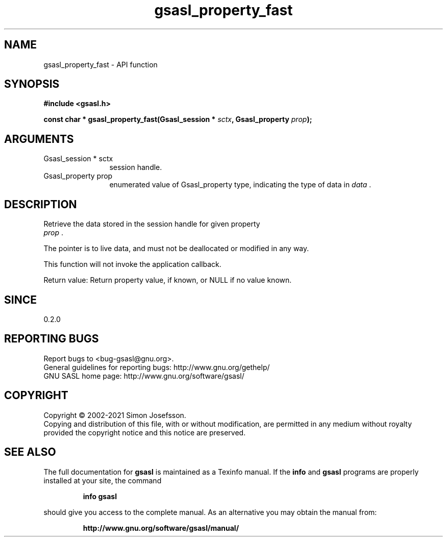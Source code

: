 .\" DO NOT MODIFY THIS FILE!  It was generated by gdoc.
.TH "gsasl_property_fast" 3 "1.10.0" "gsasl" "gsasl"
.SH NAME
gsasl_property_fast \- API function
.SH SYNOPSIS
.B #include <gsasl.h>
.sp
.BI "const char * gsasl_property_fast(Gsasl_session * " sctx ", Gsasl_property " prop ");"
.SH ARGUMENTS
.IP "Gsasl_session * sctx" 12
session handle.
.IP "Gsasl_property prop" 12
enumerated value of Gsasl_property type, indicating the
type of data in  \fIdata\fP .
.SH "DESCRIPTION"
Retrieve the data stored in the session handle for given property
 \fIprop\fP .

The pointer is to live data, and must not be deallocated or
modified in any way.

This function will not invoke the application callback.

Return value: Return property value, if known, or NULL if no value
known.
.SH "SINCE"
0.2.0
.SH "REPORTING BUGS"
Report bugs to <bug-gsasl@gnu.org>.
.br
General guidelines for reporting bugs: http://www.gnu.org/gethelp/
.br
GNU SASL home page: http://www.gnu.org/software/gsasl/

.SH COPYRIGHT
Copyright \(co 2002-2021 Simon Josefsson.
.br
Copying and distribution of this file, with or without modification,
are permitted in any medium without royalty provided the copyright
notice and this notice are preserved.
.SH "SEE ALSO"
The full documentation for
.B gsasl
is maintained as a Texinfo manual.  If the
.B info
and
.B gsasl
programs are properly installed at your site, the command
.IP
.B info gsasl
.PP
should give you access to the complete manual.
As an alternative you may obtain the manual from:
.IP
.B http://www.gnu.org/software/gsasl/manual/
.PP
